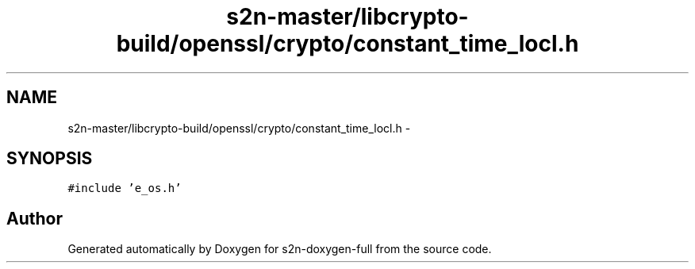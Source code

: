 .TH "s2n-master/libcrypto-build/openssl/crypto/constant_time_locl.h" 3 "Fri Aug 19 2016" "s2n-doxygen-full" \" -*- nroff -*-
.ad l
.nh
.SH NAME
s2n-master/libcrypto-build/openssl/crypto/constant_time_locl.h \- 
.SH SYNOPSIS
.br
.PP
\fC#include 'e_os\&.h'\fP
.br

.SH "Author"
.PP 
Generated automatically by Doxygen for s2n-doxygen-full from the source code\&.
